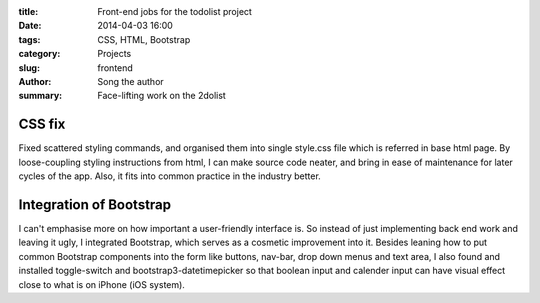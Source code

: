 :title: Front-end jobs for the todolist project
:date: 2014-04-03 16:00
:tags: CSS, HTML, Bootstrap
:category: Projects
:slug: frontend
:author: Song the author
:summary: Face-lifting work on the 2dolist

CSS fix
=======
Fixed scattered styling commands, and organised them into single style.css file which is referred in base html page. By loose-coupling styling instructions from html, I can make source code neater, and bring in ease of maintenance for later cycles of the app. Also, it fits into common practice in the industry better.

Integration of Bootstrap
========================
I can't emphasise more on how important a user-friendly interface is. So instead of just implementing back end work and leaving it ugly, I integrated Bootstrap, which serves as a cosmetic improvement into it.
Besides leaning how to put common Bootstrap components into the form like buttons, nav-bar, drop down menus and text area, I also found and installed toggle-switch and bootstrap3-datetimepicker so that boolean input and calender input can have visual effect close to what is on iPhone (iOS system).
